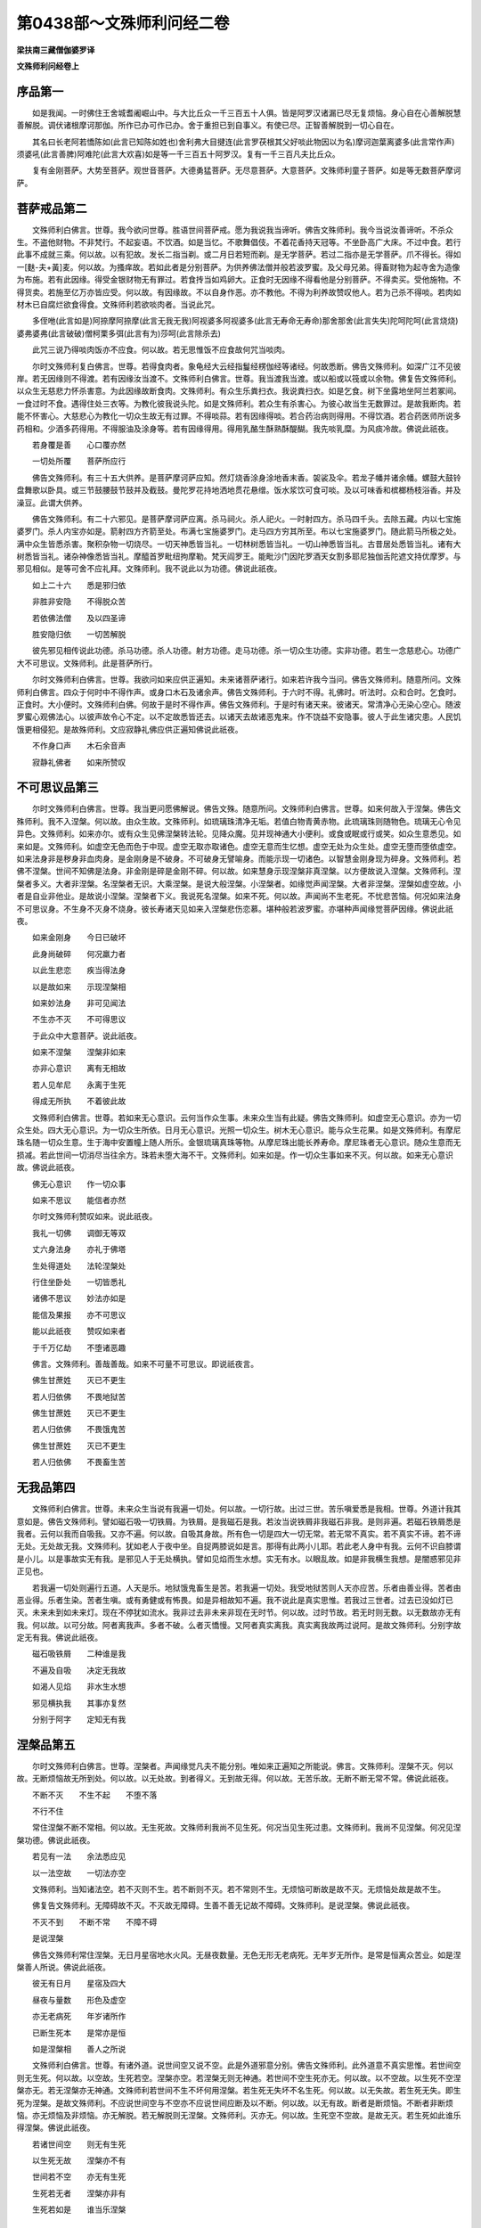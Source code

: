 第0438部～文殊师利问经二卷
==============================

**梁扶南三藏僧伽婆罗译**

**文殊师利问经卷上**

序品第一
--------

　　如是我闻。一时佛住王舍城耆阇崛山中。与大比丘众一千三百五十人俱。皆是阿罗汉诸漏已尽无复烦恼。身心自在心善解脱慧善解脱。调伏诸根摩诃那伽。所作已办可作已办。舍于重担已到自事义。有使已尽。正智善解脱到一切心自在。

　　其名曰长老阿若憍陈如(此言已知陈如姓也)舍利弗大目揵连(此言罗茯根其父好啖此物因以为名)摩诃迦葉离婆多(此言常作声)须婆吼(此言善脾)阿难陀(此言大欢喜)如是等一千三百五十阿罗汉。复有一千三百凡夫比丘众。

　　复有金刚菩萨。大势至菩萨。观世音菩萨。大德勇猛菩萨。无尽意菩萨。大意菩萨。文殊师利童子菩萨。如是等无数菩萨摩诃萨。

菩萨戒品第二
------------

　　文殊师利白佛言。世尊。我今欲问世尊。胜语世间菩萨戒。愿为我说我当谛听。佛告文殊师利。我今当说汝善谛听。不杀众生。不盗他财物。不非梵行。不起妄语。不饮酒。如是当忆。不歌舞倡伎。不着花香持天冠等。不坐卧高广大床。不过中食。若行此事不成就三乘。何以故。以有犯故。发长二指当剃。或二月日若短而剃。是无学菩萨。若过二指亦是无学菩萨。爪不得长。得如一[麩-夫+黃]麦。何以故。为搔痒故。若如此者是分别菩萨。为供养佛法僧并般若波罗蜜。及父母兄弟。得畜财物为起寺舍为造像为布施。若有此因缘。得受金银财物无有罪过。若食抟当如鸡卵大。正食时无因缘不得看他是分别菩萨。不得卖买。受他施物。不得货卖。若施至亿万亦皆应受。何以故。有因缘故。不以自身作恶。亦不教他。不得为利养故赞叹他人。若为己杀不得啖。若肉如材木已自腐烂欲食得食。文殊师利若欲啖肉者。当说此咒。

　　多侄咃(此言如是)阿捺摩阿捺摩(此言无我无我)阿视婆多阿视婆多(此言无寿命无寿命)那舍那舍(此言失失)陀呵陀呵(此言烧烧)婆弗婆弗(此言破破)僧柯栗多弭(此言有为)莎呵(此言除杀去)

　　此咒三说乃得啖肉饭亦不应食。何以故。若无思惟饭不应食故何咒当啖肉。

　　尔时文殊师利复白佛言。世尊。若得食肉者。象龟经大云经指鬘经楞伽经等诸经。何故悉断。佛告文殊师利。如深广江不见彼岸。若无因缘则不得渡。若有因缘汝当渡不。文殊师利白佛言。世尊。我当渡我当渡。或以船或以筏或以余物。佛复告文殊师利。以众生无慈悲力怀杀害意。为此因缘故断食肉。文殊师利。有众生乐粪扫衣。我说粪扫衣。如是乞食。树下坐露地坐阿兰若冢间。一食过时不食。遇得住处三衣等。为教化彼我说头陀。如是文殊师利。若众生有杀害心。为彼心故当生无数罪过。是故我断肉。若能不怀害心。大慈悲心为教化一切众生故无有过罪。不得啖蒜。若有因缘得啖。若合药治病则得用。不得饮酒。若合药医师所说多药相和。少酒多药得用。不得服油及涂身等。若有因缘得用。得用乳酪生酥熟酥醍醐。我先啖乳糜。为风痰冷故。佛说此祇夜。

　　若身覆是善　　心口覆亦然

　　一切处所覆　　菩萨所应行

　　佛告文殊师利。有三十五大供养。是菩萨摩诃萨应知。然灯烧香涂身涂地香末香。袈裟及伞。若龙子幡并诸余幡。螺鼓大鼓铃盘舞歌以卧具。或三节鼓腰鼓节鼓并及截鼓。曼陀罗花持地洒地贯花悬缯。饭水浆饮可食可啖。及以可味香和槟榔杨枝浴香。并及澡豆。此谓大供养。

　　佛告文殊师利。有二十六邪见。是菩萨摩诃萨应离。杀马祠火。杀人祀火。一时射四方。杀马四千头。去除五藏。内以七宝施婆罗门。杀人内宝亦如是。箭射四方齐箭至处。布满七宝施婆罗门。走马四方穷其所至。布以七宝施婆罗门。随此箭马所极之处。满中众生皆悉杀害。聚积杂物一切烧尽。一切天神悉皆当礼。一切林树悉皆当礼。一切山神悉皆当礼。古昔居处悉皆当礼。诸有大树悉皆当礼。诸杂神像悉皆当礼。摩醯首罗毗纽拘摩勒。梵天阎罗王。能毗沙门因陀罗酒天女割多耶尼独伽舌陀遮文持优摩罗。与邪见相似。是等可舍不应礼拜。文殊师利。我不说此以为功德。佛说此祇夜。

　　如上二十六　　悉是邪归依

　　非胜非安隐　　不得脱众苦

　　若依佛法僧　　及以四圣谛

　　胜安隐归依　　一切苦解脱

　　彼先邪见相传说此功德。杀马功德。杀人功德。射方功德。走马功德。杀一切众生功德。实非功德。若生一念慈悲心。功德广大不可思议。文殊师利。此是菩萨所行。

　　尔时文殊师利白佛言。世尊。我欲问如来应供正遍知。未来诸菩萨诸行。如来若许我今当问。佛告文殊师利。随意所问。文殊师利白佛言。四众于何时中不得作声。或身口木石及诸余声。佛告文殊师利。于六时不得。礼佛时。听法时。众和合时。乞食时。正食时。大小便时。文殊师利白佛。何故于是时不得作声。佛告文殊师利。于是时有诸天来。彼诸天。常清净心无染心空心。随波罗蜜心观佛法心。以彼声故令心不定。以不定故悉皆还去。以诸天去故诸恶鬼来。作不饶益不安隐事。彼人于此生诸灾患。人民饥饿更相侵犯。是故殊师利。文应寂静礼佛应供正遍知佛说此祇夜。

　　不作身口声　　木石余音声

　　寂静礼佛者　　如来所赞叹

不可思议品第三
--------------

　　尔时文殊师利白佛言。世尊。我当更问愿佛解说。佛告文殊。随意所问。文殊师利白佛言。世尊。如来何故入于涅槃。佛告文殊师利。我不入涅槃。何以故。由众生故。文殊师利。如琉璃珠清净无垢。若值白物青黄赤物。此琉璃珠则随物色。琉璃无心令见异色。文殊师利。如来亦尔。或有众生见佛涅槃转法轮。见降众魔。见并现神通大小便利。或食或眠或行或笑。如众生意悉见。如来如是。文殊师利。如虚空无色而色于中现。虚空无取亦取诸色。虚空无意而生忆想。虚空无处为众生处。虚空无堕而堕依虚空。如来法身非是秽身非血肉身。是金刚身是不破身。不可破身无譬喻身。而能示现一切诸色。以智慧金刚身现为碎身。文殊师利。若佛不涅槃。世间不知佛是法身。非金刚是碎是金刚不碎。何以故。如来慧身示现涅槃非真涅槃。以方便故说入涅槃。文殊师利。涅槃者多义。大者非涅槃。名涅槃者无识。大乘涅槃。是说大般涅槃。小涅槃者。如缘觉声闻涅槃。大者非涅槃。涅槃如虚空故。小者是自业非他业。是故说小涅槃。涅槃者下义。我说死名涅槃。如来不死。何以故。声闻尚不生老死。不忧悲苦恼。何况如来法身不可思议身。不生身不灭身不烧身。彼长寿诸天见如来入涅槃悲伤恋慕。堪种般若波罗蜜。亦堪种声闻缘觉菩萨因缘。佛说此祇夜。

　　如来金刚身　　今日已破坏

　　此身尚破碎　　何况羸力者

　　以此生悲恋　　疾当得法身

　　以是故如来　　示现涅槃相

　　如来妙法身　　非可见闻法

　　不生亦不灭　　不可得思议

　　于此众中大意菩萨。说此祇夜。

　　如来不涅槃　　涅槃非如来

　　亦非心意识　　离有无相故

　　若人见牟尼　　永离于生死

　　得成无所执　　不着彼此故

　　文殊师利白佛言。世尊。若如来无心意识。云何当作众生事。未来众生当有此疑。佛告文殊师利。如虚空无心意识。亦为一切众生处。四大无心意识。为一切众生所依。日月无心意识。光照一切众生。树木无心意识。能与众生花果。如是文殊师利。有摩尼珠名随一切众生意。生于海中安置幢上随人所乐。金银琉璃真珠等物。从摩尼珠出能长养寿命。摩尼珠者无心意识。随众生意而无损减。若此世间一切消尽当往余方。珠若未堕大海不干。文殊师利。如来如是。作一切众生事如来不灭。何以故。如来无心意识故。佛说此祇夜。

　　佛无心意识　　作一切众事

　　如来不思议　　能信者亦然

　　尔时文殊师利赞叹如来。说此祇夜。

　　我礼一切佛　　调御无等双

　　丈六身法身　　亦礼于佛塔

　　生处得道处　　法轮涅槃处

　　行住坐卧处　　一切皆悉礼

　　诸佛不思议　　妙法亦如是

　　能信及果报　　亦不可思议

　　能以此祇夜　　赞叹如来者

　　于千万亿劫　　不堕诸恶趣

　　佛言。文殊师利。善哉善哉。如来不可量不可思议。即说祇夜言。

　　佛生甘蔗姓　　灭已不更生

　　若人归依佛　　不畏地狱苦

　　佛生甘蔗姓　　灭已不更生

　　若人归依佛　　不畏饿鬼苦

　　佛生甘蔗姓　　灭已不更生

　　若人归依佛　　不畏畜生苦

无我品第四
----------

　　文殊师利白佛言。世尊。未来众生当说有我遍一切处。何以故。一切行故。出过三世。苦乐嗔爱悉是我相。世尊。外道计我其意如是。佛告文殊师利。譬如磁石吸一切铁屑。为铁屑。是我磁石是我。若汝当说铁屑非我磁石非我。是则非遍。若磁石铁屑悉是我者。云何以我而自吸我。又亦不遍。何以故。自吸其身故。所有色一切是四大一切无常。若无常不真实。若不真实不谛。若不谛无处。无处故无我。文殊师利。犹如老人于夜中坐。自捉两膝说如是言。那得有此两小儿耶。若此老人身中有我。云何不识自膝谓是小儿。以是事故实无有我。是邪见人于无处横执。譬如见焰而生水想。实无有水。以眼乱故。如是非我横生我想。是闇惑邪见非正见也。

　　若我遍一切处则遍行五道。人天是乐。地狱饿鬼畜生是苦。若我遍一切处。我受地狱苦则人天亦应苦。乐者由善业得。苦者由恶业得。乐者生染。苦者生嗔。或有勇健或有怖畏。如是异相故知不遍。我不说此是真实思惟。若我过三世者。过去已没如灯已灭。未来未到如未来灯。现在不停犹如流水。我非过去非未来非现在无时节。何以故。过时节故。若无时则无数。以无数故亦无有我。何以故。以可分故。阿者离我声。多者不破。么者灭憍慢。又阿者真实离我。真实离我故两过说阿。是故文殊师利。分别字故定无有我。佛说此祇夜。

　　磁石吸铁屑　　二种谁是我

　　不遍及自吸　　决定无我故

　　如渴人见焰　　非水生水想

　　邪见横执我　　其事亦复然

　　分别于阿字　　定知无有我

涅槃品第五
----------

　　尔时文殊师利白佛言。世尊。涅槃者。声闻缘觉凡夫不能分别。唯如来正遍知之所能说。佛言。文殊师利。涅槃不灭。何以故。无断烦恼故无所到处。何以故。以无处故。到者得义。无到故无得。何以故。无苦乐故。无断不断无常不常。佛说此祇夜。

　　不断不灭　　不生不起　　不堕不落

　　不行不住

　　常住涅槃不断不常相。何以故。无生死故。文殊师利我尚不见生死。何况当见生死过患。文殊师利。我尚不见涅槃。何况见涅槃功德。佛说此祇夜。

　　若见有一法　　余法悉应见

　　以一法空故　　一切法亦空

　　文殊师利。当知诸法空。若不灭则不生。若不断则不灭。若不常则不生。无烦恼可断故是故不灭。无烦恼处故是故不生。

　　佛复告文殊师利。无障碍故不灭。不灭故无障碍。生善不善无记故不障碍。文殊师利。是说涅槃。佛说此祇夜。

　　不灭不到　　不断不常　　不障不碍

　　是说涅槃

　　佛告文殊师利常住涅槃。无日月星宿地水火风。无昼夜数量。无色无形无老病死。无年岁无所作。是常是恒离众苦业。如是涅槃善人所说。佛说此祇夜。

　　彼无有日月　　星宿及四大

　　昼夜与量数　　形色及虚空

　　亦无老病死　　年岁诸所作

　　已断生死本　　是常亦是恒

　　如是涅槃相　　善人之所说

　　文殊师利白佛言。世尊。有诸外道。说世间空又说不空。此是外道邪意分别。佛告文殊师利。此外道意不真实思惟。若世间空则无生死。何以故。以空故。生死若空。涅槃亦空。若涅槃无则无神通。若世间不空生死亦无。何以故。以不空故。以生死不空涅槃亦无。若无涅槃亦无神通。文殊师利若世间不生不坏何用涅槃。若生死无失坏不名生死。何以故。以无失故。若生死无失。即生死为涅槃。是故文殊师利。不应说世间空与不空亦不应说世间应断及以不断。何以故。以无有故。断者是断烦恼。不断者非断烦恼。亦无烦恼及非烦恼。亦无解脱。若无解脱则无涅槃。文殊师利。灭亦无。何以故。生死空不空故。是故无灭。若生死如此谁乐得涅槃。佛说此祇夜。

　　若诸世间空　　则无有生死

　　以生死无故　　涅槃亦不有

　　世间若不空　　亦无有生死

　　生死若无者　　涅槃亦非有

　　生死若如是　　谁当乐涅槃

般若波罗蜜品第六
----------------

　　尔时文殊师利白佛言。世尊般若波罗蜜。一切声闻缘觉。从般若波罗蜜出不。一切佛一切法。从般若波罗蜜出不。佛告文殊师利如是如是。一切声闻缘觉一切佛一切法。从般若波罗蜜出。菩萨于色行行于相。于色坏行行于相。若于色灭行行于相若行色空行于相如是菩萨无方便修行般若波罗蜜。文殊师利。般若波罗蜜。不以心意识修行。世尊。若般若波罗蜜不可取。云何修行般若波罗蜜。佛告文殊师利。是修行非修行。不以心意识故。文殊师利。心者聚义。意者忆义。识者现知义不以此心意识修行般若波罗蜜。不以此修行是修行。以无处是修行。修行者。不依欲界色界无色界。非过去非未来非现在。非内外非中间如此修行是修行般若波罗蜜。不修形色是修行般若。非地水火风是修行般若。非有非无非声闻缘觉。非善不善无记。非十二因缘非男非女。非非男非非女非常非智非灭非生。非可数不可思议。不可言说。无可依无名字无相无异相。无增无减自性清净真实不可觉普遍等虚空。无色无作出过三世。不苦不乐无日月星宿。如此修行是修行般若波罗蜜。真实非般若波罗蜜。般若波罗蜜非真实文殊师利。如此修行名修行般若波罗蜜。佛说此祇夜。

　　此法不思议　　离于心意识

　　一切言语断　　是修行般若

有余气品第七
------------

　　尔时文殊师利白佛言。世尊。一切声闻缘觉有起烦恼不。起几种烦恼。佛告文殊师利。有余故名起者。譬如香气。所言气者。有二十四种业气。见处气、染气、色染气、有染气、无明染气、行气、识处气、名色气、六入气、触气、受气、爱气、取气、有气、生气、老气、病气、死气、忧气、悲气、苦气、恼气、疲极气、依气。此谓二十四气。身口意余此谓业气。断见常见此谓见处气。着衣钵等此谓染气。十种色意。此谓色染气。无色界此谓有染气。不清净智有障碍智不遍知智。此谓无明气。若身口意种种觉。此谓行气。忆一切色有苦乐不苦不乐想如是分别。此谓识处气。坚湿热轻动一切悉有。此谓名色气眼色耳声鼻香舌味身触意法。此谓六入气。冷热坚湿饥渴暖滑。此谓触气。苦乐不苦不乐受。此谓受气。姓名国土欲界色界无色界。苦恼饥渴等于彼不知足此谓爱气。欲取见取戒取。此谓取气。欲有色有无色有。此谓有气。于后苦地必当生。此谓生气。诸根衰坏。此谓老气。种种疾患此谓病气涅槃想死想。此谓死气。身体枯燥。此谓忧气。号叫啼泣。此谓悲气。体烦热故。此谓苦气。过苦故此谓恼气。身心困弊。此谓疲极气。有怖畏无所归。此谓依气。文殊师利。此谓二十四气。文殊师利。诸佛世尊无归依气是归依处。何以故。唯有如来为众生所依。一切众生非归依处。世尊非有相。无思量无积因声闻闻法佛不闻法。何以故。无所不知故。佛说此祇夜。

　　阿罗汉有气　　以有过患故

　　唯佛独能度　　为众生归依

来去品第八
----------

　　尔时文殊师利白佛言。世尊。来者何义。去者何义。佛告文殊师利。来者向义。去者背义。若无向背不来不去。是圣行处。来者痴义。去者不痴义。非痴非不痴。是圣行处。来者有为。去者无为。无有为无无为。是圣行处。来者识义。去者非识义。非识非非识。是圣行处。来者名色义。去者非名色义。非名色非不名色。是圣行处。来者六入义。去者非六入义。非入非非入。是圣行处。乃至忧悲疲极亦如是。

　　文殊师利。来者我义。去者无我义。非我非无我。无来无去。是圣行处。来者常义。去者非常义。非常非不常。是圣行处。来者断义。去者非断义。非断非不断。是圣行处。来者有义。去者无义。非有非无。是圣行处。文殊师利。来去义如是。佛说此祇夜。

　　来去义无相　　诸法亦如是

　　非知非可说　　是名来去义

中道品第九
----------

　　尔时文殊师利白佛言。世尊。佛说无二法故。一切声闻缘觉菩萨。并无疑惑悉知中道。乃至凡夫亦能生信。佛告文殊师利。明无明无二。以无二故成无三智。文殊师利。此谓中道具足。真实观诸法。行无行无二。以无二故成无三智。文殊师利。此谓中道具足。真实观诸法。识非识乃至老死非老死无二亦如是。文殊师利。若无明有者是一边。若无明无者是一边。此二边中间无有色不可见。无有处无相无相待无标相。文殊师利。此谓中道行识。乃至老死亦如是。文殊师利。此中道具足。真实观诸法。诸法无二。无二有何义。谓末陀摩(末者莫义陀摩者中义莫着中此谓末陀摩)。何以故。不取常见有见故。是故名末陀摩。佛说此祇夜。

　　诸法无有二　　亦复无有三

　　此中道具足　　名为真实道

世间戒品第十
------------

　　尔时文殊师利白佛言。世尊。菩萨有几种色衣。云何归依。愿为广说。为饶益诸菩萨故。佛告文殊师利。不大赤色。不大黄。不大黑。不大白。清净如法色。三法服及以余衣。皆如是色。若自染若令他染。如法捣成。随时浣濯常使净洁。如是卧具。得用青黄杂色。文殊师利菩萨衣色如是。菩萨内心寂静如法被着。与大乘相应。着涅槃僧离踝二指。若诸菩萨欲与国王大臣共语。随彼一问此亦一答。勿令差异。当如实说。若彼多问此亦多答。如是余婆罗门刹利毗舍首陀。沙门阇梨和上。及父母妻子仆使。及余卑族贫穷乞人。随其尊卑各随问答。或余天、龙、夜叉．罗刹．毗舍阇．阿修罗．迦楼罗．紧那罗．摩睺罗伽．若人若鬼。佛及缘觉声闻菩萨凡夫。随有所问当如法答。不为利养不为自身。不邪命不戏笑。如是应念。尔时文殊师利白佛言。世尊。云何归依。佛告文殊师利。归依者应如是言。大德。我某甲。乃至菩提归依佛。乃至菩提归依法。乃至菩提归依僧。第二第三亦如是说。复言我某甲。已归依佛已归依法已归依僧竟。如是三说。次言大德。我持菩萨戒。我某甲乃至菩提。不杀众生离杀生想。乃至菩提。不盗亦离盗想。乃至菩提。不非梵行离非梵行想。乃至菩提。不妄语离妄语想。乃至菩提。不饮诸酒离饮酒想。乃至菩提。不着香花亦不生想。乃至菩提。不歌舞作乐离歌舞想。乃至菩提。不坐卧高广大床离大床想。乃至菩提。不过中食离过中食想。乃至菩提。不捉金银生像离捉金银想。乃至当具六波罗蜜大慈大悲。佛说此祇夜。

　　发誓至菩提　　归依于三宝

　　受持十种戒　　亦誓至菩提

　　六度及四等　　皆当令具足

　　如是修行者　　与大乘相应

出世间戒品第十一
----------------

　　尔时文殊师利白佛言。世尊。菩萨出世间戒有几种。佛告文殊师利。若以心分别男女非男非女等。是菩萨犯波罗夷。若以心分别畜生饿鬼男女非男非女。诸天神男女非男非女。是菩萨犯波罗夷。若以身口行不堪得三乘。若受出世间菩萨戒。而不起慈悲心。是菩萨犯波罗夷。若以身口行不堪得三乘。若他物若小若大。若长若短。若有色若有形。若住若动若覆藏若移处。若有封印若盛贮。若以心起盗想。犯波罗夷。若以身口行不堪得三乘。若起妄语心犯波罗夷。若以身口行不堪得三乘。若树叶若皮若汁。若以心欲取。犯菩萨僧伽婆尸沙。若以身口取不堪得三乘。若起歌舞作乐华香璎珞想。是犯菩萨僧伽婆尸沙。若以身口行不堪得三乘。若起广大床想。是犯菩萨僧伽婆尸沙。若以身口行不堪得三乘。若起过中食想。是犯菩萨僧伽婆尸沙。若以身口行不堪得三乘。若起捉金银珍宝想。是菩萨僧伽婆尸沙。若以身口行不堪得三乘。若剃身毛若剪爪。如初月形若起此想。是菩萨偷兰遮。若以身口行不堪得三乘。若起斩斫草木想犯偷兰遮。若以身口行不堪得三乘。若起毁他名誉若色若姓若财物若技术。若车乘若身力等想。是犯偷兰遮。若以身口行不堪得三乘。

　　佛法僧物若花香涂香。若衣服若珍宝。若菩萨以脚践蹋。犯波夜提。若佛塔若佛所行处。及菩提树转法轮处。若以脚践蹋。犯波夜提。若不信者不堪得三乘。

　　若吐舌动眼毁诸威仪。起此想者犯突吉罗。若以身口行不堪得三乘。

　　若见他物他乐种种服玩。诈现求利及说人罪过。若起此想犯波罗提舍。若以身口行不堪得三乘。

　　若未犯前罪逆守护令不生。是菩萨僧炎伽陀尼(僧炎是逆守义加陀尼是令不生义)。眼耳鼻舌身意令无异。是菩萨应当学。此谓具出世间菩萨戒。

上出世间戒品第十二
------------------

　　尔时文殊师利白佛言。世尊。云何上出世间戒。无漏不可思议。无处无所著。文殊师利。戒者于彼众生。无我非无我无事无因无教化人。无行无不行无行处。无名无色。无色相无无色相。无寂无不寂。无可取无不可取。无真实无不真实。无身无言无说。无心无世间无非世间。非世法非不世法。不自叹戒不毁他戒。不求他过。不以持戒轻慢他人。不觉戒不思惟戒。无所思惟无所觉故。文殊师利。此谓上出世间圣戒。无漏无生无所著。出三界离一切依。佛说此祇夜。

　　有出世戒人　　无垢无所有

　　憍慢及所依　　无明与系缚

　　如是诸过患　　一切皆无有

　　无内寂外寂　　亦无内外寂

　　内外觉亦无　　知者得解脱

　　文殊师利。是有戒人于佛法。不自观身不着寿命。不着一切生得正行是正住。文殊师利。是谓有戒于佛法。不着世间不依世间。得光明无明闇无所有。无自想无他想不着想。清净戒不此岸不彼岸不中流。无所著无所缚。无罪过无漏。文殊师利。此有戒人于佛法及名色心不执着。常平等饶益。常寂静心无我无我所。是人如所说戒。住无所学无解脱无所作。是得上道是清净戒相。无胜戒无定戒无智慧戒。是圣人性不可得。是佛所叹戒。是空无与我等戒能安圣定。若清净定成修行慧。以慧得智以智得解脱。

菩萨受戒品第十三
----------------

　　尔时文殊师利白佛言。世尊。若善男子善女人受菩萨所受戒法。当云何。佛告文殊师利。应于佛前至诚礼拜。作如是言。我某甲。愿诸佛忆念我。如诸佛世尊。正知以佛智慧无所著。我当发菩萨心。为利益一切众生令得安乐。发无上道心。如过去未来现在诸菩萨。发无上菩提心。于一切众生如父母兄弟姊妹男女亲友等。为彼解脱得出生死。乃至令发三菩提心。勤起精进。随诸众生所须财法一切施与。以此财法摄受一切众生。渐渐随宜为解脱众生出生死故。乃至令安住无上菩提。我当起精进。我当不放逸如是再三。是名菩萨摩诃萨初发菩提心。文殊师利。此诸菩萨所受所行为化菩萨。不为声闻缘觉。不为凡夫诸不善者。

字母品第十四
------------

　　尔时文殊师利白佛言。世尊。一切诸字母云何说。一切诸法入于此及陀罗尼字。佛告文殊师利。一切诸法入于字母及陀罗尼字。文殊师利。如说阿字是出无常声。说长阿字是出离我声。说伊字出诸根声。说长伊字出疾疫声。说忧字出荒乱声。说长忧字出下众生声。说厘字出直软相续声。说长厘字出断染游戏声。说梨字出相生法声。说长梨字出三有染相声。说[醫-酉+土]字出所起过患声。说翳字出圣道胜声。说乌字出取声。说燠字出化生等声说庵字出无我所声。说阿字出没灭尽声。说迦字出度业果报声。说佉字出虚空等一切诸法声。说伽字出深法声。说恒字出除坚重无明痴闇冥声。说誐字出预知行声。说遮字出四圣谛声。说车字出断欲染声。说阇字出度老死声。说禅字出摄伏恶语言声。说若字出说安住声。说多字出断结声。说他字出置答声。说陀字出摄伏魔贼声。说檀字出灭诸境界声。说那字出除诸烦恼声。说轻多字出如是无异不破声。说轻他字出勇猛力速无畏声。说轻陀字出施寂静守护安隐声。说轻檀字出圣七财声。说轻那字出分别名色声。说波字出第一义声。说颇字出作证得果声。说婆字出解脱缚声。说梵字出生三有声。说磨字出断憍慢声。说耶字出如法分别声。说啰字出乐不乐第一义声。说逻字出断爱声。说婆字出胜乘声。说舍字出信精进念定意慧声。说屣字出摄伏六入不得不知六通声。说娑字出觉一切智声。说诃字出正杀烦恼声。说攞字出最后字过此诸法不可说声。文殊师利。此谓字母义。一切诸字入于此中。

　　佛告文殊师利。我当说八字。云何八字。跛字第一义。一切诸法无我悉入此中。罗字以此相好无相好入如来法身义。婆字愚人法慧人法如法度。无愚无慧义。阇字度生老病死。令入不生不老不病不死义。伽字度业果报。令人无业果报义。他字总持诸法众语言空无相无作。令入法界义。舍字奢摩他毗婆舍那。令如实观诸法义。沙字一切诸法念念生灭。亦无灭不灭本来寂静。一切诸法悉入涅槃。文殊师利。此谓八字。是可受。持入一切诸法。

　　尔时文殊师利白佛言世尊。云何说无常声。佛告文殊师利。无常声者。一切有为法无常。如眼入无常。耳鼻舌身意入亦无常色入无常。声香味触法入亦无常。如眼界色界眼识界。乃至意界法界意识界亦无常。色阴无常。乃至识阴亦如是。此谓无常声。

　　无我声者。一切诸法无我。有说我人作者使作者等或断或常。此谓我想。我觉是外道语言。若过去已灭。若未来未至若现在不停。十二入十八界五阴。悉无有我。是长阿义。

　　诸根声者。谓大声。如眼根名大声。耳根乃至意根名大声。此谓伊字。是名大声。

　　多疾疫声者。眼多疾疫。乃至意亦如是。众生身心种种病苦。此谓多疾疫声。

　　荒乱声者。国土不安人民相逼。贼抄竞起米谷不登。此谓荒乱声。

　　下众生声者。下劣众生贫穷困苦无善根。诸禽兽虫蚋等。此谓下众生声。

　　直软相续声者。直者不谄。不谄者不曲。不曲者真实。真实者如说行。如说行者如佛语行。此谓为直。软者有六种。眼软乃至意软。此谓为软。相续者不离一切诸善法。是谓直软相续声。断染游戏声者。断欲界染三十六使。思惟所断四使。断者除灭义。游戏者五欲众具。众生于此游戏如是应断。此谓断染游戏声。

　　出相生法声者。一切诸法无我为相。念念生灭寂静相。无我为相者。色阴无常乃至识亦如是。此谓无我为相。念念生灭者。一切诸行念念生。生者必灭。此谓一切诸法念念生灭。寂静者。空无处所无色无体与虚空等。此谓寂静相者。过去未来现在无常。此谓相生法声。

　　出三有染相声者。相者五欲众具欲界相。色染色界相。无色染无色界相。此谓相。三有者。欲有色有无色有。云何欲有。地狱乃至他化自在天。云何色有。梵身乃至色究竟。云何无色有。空处乃至非想非非想处。染着。三界九十八使。此谓出三有染相声。

　　所起过患声者。三求。欲求有求梵行求。欲求者。求色声香味触。云何色求。色有二种。一谓色。二谓形色。色有十二种。谓青黄赤白烟云尘雾光影明闇。形色有八种。谓长短方圆高下平不平。此谓欲色。云何欲声。声有七种。谓螺声鼓声小鼓声大鼓声歌声男声女声。此谓欲声。云何欲香。香有七种。根香心香皮香糖香叶香花香果香。或男香女香。此谓欲香。云何欲味。味有七种。甜味酢味碱味苦味涩味淡味辛味。或男味或女味。此谓欲味。云何欲触。触有八种。冷热轻重涩滑饥渴。或男触或女触。此谓欲触。此谓欲求。云何有求。欲有色有无色有。此谓有求。云何梵行求出家苦行欲求天堂欲求涅槃。此谓梵行求。求者何义。谓乐着义。

　　云何所起过患声。众生诸有悉名过患。除天堂及涅槃。余处求一切有过患。此谓所起过患声。

　　圣道胜声者。谓八正道。正见乃至正定。无过患无所著故谓圣道。此谓圣道胜声。

　　取声者。执捉诸法。此谓取声。

　　化生声者。四阴受想行识。此谓化生。复说胎生卵生湿生化生。胎生四种。东弗于逮。南阎浮提西拘耶尼。北郁单越。卵生一切众鸟。湿生蚊虻虱等。化生诸天也。此谓化生声。

　　无我所声者。一切诸法非是我所。无我起故。无我所者。无我所慢。此谓无我所声。

　　没灭尽声者。无明灭故行灭。乃至生灭故忧悲苦恼灭。没尽者。泥洹寂静不复更生。此谓没灭尽声。

　　度业果报声者。业者三业。谓身三口四及意三业果报者三业清净。此谓度业果报声。虚空等诸法声者。诸法与虚空等。云何与虚空等。一切法唯有名唯有想。无有相无分别。无体不动不摇。不可思议不起不灭。无所作随无相。无所造无相貌。无形色无行处。等虚空住平等。不老不死无忧悲苦恼。色者虚空等。受想行识亦如是。过去已没未来未至现在不停。此谓虚空等诸法声。

　　深法声者。无明缘行乃至生缘老死忧悲苦恼。无明灭则行灭。乃至生灭忧悲苦恼灭。彼理真实是名为深。深者。是十二因缘一切语言。道断。无边无处无时节。断丈夫断世性。入平等破自他执。此谓深法声。

　　除坚重无明痴闇冥声者。坚者。身见等五见。重者五阴。无明者。不知前后际及有罪无罪。不识佛法僧。不知施戒天。不知阴界入。此谓无明。痴者。忘失觉念。此谓痴。闇者入胎苦恼一切不净。而生乐受迷惑去来。此谓闇。冥者。于三世无知。无方便不明了。此谓冥。除者。真实谛开示光明。除自果除烦恼。除非烦恼除余习。入平等不可思议为主。此谓除义。此谓除坚重无明痴闇冥声。

　　豫知行声者。八种豫知行。谓正见乃至正定。此谓菩萨豫知行。除断五见谓正见。不思惟贪嗔痴谓正思惟。身意业清净此谓正业。口业清净此谓正语。欺诳谄谀诈现少欲以利求利。五种贩卖。酤酒卖肉卖毒药卖刀剑卖女色。除此恶业此谓正命。善身行善意行谓正精进。念四念处此谓正念。以定心无染着。寂静相灭相空相。此谓正定。此谓预知行声。四圣谛声者。谓苦集灭道谛。云何苦谛。能断十使。云何集谛。能断七使。云何灭谛。能断七使。云何道谛。能断八使四思惟断。乃至断色无色结。此谓四圣谛声。

　　断欲染声者。欲者。染乐不厌欲庄严着姿态。思惟欲思惟触待习近。染者系缚。乐者乐彼六尘。不厌者专心着缘无有异想。欲者欢喜。庄严者为染意。著者游戏。姿态者作种种容仪。思惟欲者着五欲思惟触者欲相习近。待者以香花相引。习近者欲染心遂。断者悉除前不善法。此谓断欲染声。

　　度老死声者。老者。身体消减柱杖羸步诸根衰耗。此谓老。死者。诸根败坏何故名死更觅受生处彼行业熟。此谓为死。云何老死差别。诸根熟名老。诸根坏名死。先老后死此谓老死。度此老死此谓为度。度有何义。过度义。到彼岸自在不更生义。此谓度老死声。摄伏恶语言声者。摄伏者。摄伏语言摄伏身体。云何摄伏语言。以同类语破异类语。以异类语。破同类语。以真实语伏不真实语。以不真实语伏真实语。以非语言伏语言。以语言伏非语言。以第一义伏非第一义。以非第一义伏第一义。以决定语伏不决定语。以不决定语伏决定语。以一伏多以多伏一。以无犯伏有犯。以有犯伏无犯。以现证伏不现证。以不现证伏现证。以失伏不失。以不失伏失。以种类不得伏种类。以非种类不得伏非种类。恶者。说不实不谛不分别。伏者。断义遮义阴义。此谓摄伏恶语言声。

　　说安住声者。说令分明开示分别说。不覆障道随法说。此谓说。安住者。置在一处。说泥洹说出世间。述成所说无相语言。无貌语言。无异语言。无作语言。觉语言空语言。寂静语言。此谓说安住声。

　　说断结声者。无明灭乃至老死灭。灭一切阴。灭者失没断无有生。此谓灭。断者断一切诸使。断烦恼根无有遗余。此谓断结声。

　　置答声者。随问答分别答反问答置答。云何随问答。如问即答。云何分别答。随彼所问广为分别。云何反问答。若人有问反问令答。云何置答。如问我断我常。置而不答。以分别问问随问答。以反质问问分别答。以置答问问反质答。以随问答问问置答。此谓置答声。摄伏魔贼声者。魔者四魔。色受想行识。此谓阴魔贼。从此有度彼有息一切事。此谓死魔贼。无明爱取。此谓烦恼魔贼。五欲众具为天魔体。此谓天魔贼。此谓摄伏魔贼声。灭诸境界声者。灭色乃至灭触。境界者色声香味触。此谓灭诸境界声。

　　除诸烦恼声者。断灭烦恼。除烦恼者。染欲大毒不净观为药。嗔恚大毒慈悲为药。无明大毒十二因缘观为其药。此谓除诸烦恼声。无异不破声者。无异者。无破无异。第一义实谛。空无相无形平等。不动不可思议。此谓无异。不破者。无异形平等无相。不动不破不断。纯一无过患。无心无前后。此谓无异不破声。勇猛力速无畏声者。勇猛者精进。力者十力。速者駃也。无畏者一切处不怖畏。此谓勇猛力速无畏声。

　　施寂静守护安隐声者。施者二种。内施外施。云何内施。说真四谛。云何外施。施肌肉皮血国城妻子男女财物谷米等。寂静三种。谓身口意。云何身寂静。不作三过。口寂静者。无口四过。意寂静者。不贪不嗔不痴。守护者。守护六根。安隐者。同止和合不觅彼过。知足少欲。不求长短不觅他过者。不相觅过。不以此语彼。此谓施寂静守护安隐声。

　　七圣财声者。一信二惭三愧四施五戒六闻七慧。此谓七圣财声。

　　分别名色声者。名者四阴。色者四大。分别者分别名色。此谓分别名色声。

　　第一义声者。分别五阴。此谓第一义声。

　　作证得果声者。果者四果。须陀洹乃至罗汉及缘觉果。得者入义也。证者现证也。作者造作也。此谓作证得果声。

　　解脱缚声者。缚者三缚。贪嗔痴缚。解脱者离此三缚。此谓解脱缚声。

　　生三有声者。所谓生有现有后有。此谓出生三有声。

　　断憍慢声者。憍者。色憍盛壮憍富憍自在憍姓憍行善憍寿命憍聪明憍。此谓八憍。慢者。慢慢大慢增上慢我慢不如慢胜慢邪慢。此谓七慢。断者。断憍慢。此谓断憍慢声。

　　通达诸法声者。通达者如境而知。诸法者善不善法。五欲众具谓不善法。除断五欲此谓善法。此谓通达诸法声。

　　如法分别声者。如者等义。法者善法不善法。不善法者。不断五欲众具。善法者。断五欲众具。断者破灭义。此谓如法分别声。

　　乐不乐第一义声者。乐者五欲境界。不乐者不着五欲。第一义者空无相。此谓乐不乐第一义声。

　　断爱声者。爱者色爱。乃至触爱。断者灭除。此谓断爱声。

　　胜乘声者。所谓三乘。佛乘缘觉乘声闻乘。般若波罗蜜十地。此谓佛乘。调伏自身寂静自身。令自身入涅槃。此谓缘觉乘。软根众生怖畏众生欲出生死。此谓声闻乘。此谓胜乘声。信精进念定意慧声者。随逐不异思惟观。此谓信。勇猛勤策行事持事。此谓精进。专摄一心此谓念。诸事不动此谓定意。般若纯一平等此谓慧。此谓信精进念定意慧声。摄伏六入不得不知六通声者。六入者。眼入乃至意入。摄伏者。摄伏色乃至摄伏法。六通者。天眼天耳他心智宿命智身通漏尽通。不知者无明。不得不知者除彼无明。此谓摄伏六入不得不知六通声。

　　觉一切智声者。一切智者。一切世法皆悉知。世者念念生灭。复次世者。诸阴界入。复次世者二种。一众生世。二者行世。众生世者。一切诸众生。行世者。众生住处一切世界可知悉知。智者二种。声闻智一切智。此谓智觉者。觉自身觉他身。此谓觉一切智声。

　　正杀烦恼声者。杀者除断义。烦恼者九十八使。欲界苦所断十使。习灭七使。道谛八使。思惟四使。色界苦所断九使。习灭六使。道七使。思惟三使。无色亦如是。正者分明除断无余垢。此谓正杀烦恼声。

　　是最后字过此法不可说声者。若无有字此谓涅槃。若有字者则是生死。最后者。更无有字唯除罗字。不可说者。不可得不可分别。无色故不可说。诸法者。谓阴界入三十七品。此谓最后字过此不可说声。

**文殊师利问经卷下**

分部品第十五
------------

　　尔时文殊师利白佛言。世尊。佛入涅槃后。未来弟子。云何诸部分别。云何根本部。佛告文殊师利。未来我弟子。有二十部能令诸法住。二十部者并得四果。三藏平等无下中上。譬如海水味无有异。如人有二十子。真实如来所说。文殊师利。根本二部从大乘出。从般若波罗蜜出。声闻缘觉诸佛悉从般若波罗蜜出。文殊师利。如地水火风虚空。是一切众生所住处。如是般若波罗蜜。及大乘是一切声闻缘觉诸佛出处。文殊师利白佛言。世尊。云何名部。佛告文殊师利。初二部者。一摩诃僧祇(此言大众老少同会共集律部也)。二体毗履(此言老宿淳老宿人同会共出律部也)。我入涅槃后一百岁。此二部当起。从摩诃僧祇出七部。于此百岁内出一部。名执一语言(所执与僧祇同故云一也)。于百岁内从执一语言部。复出一部。名出世间语言(称赞辞也)。于百岁内从出世间语言出一部。名高拘梨柯(是出律主姓也)。于百岁内从高拘梨柯出一部。名多闻(出律主有多闻智也)。于百岁内从多闻出一部。名只底舸(此山名出律主居之也)。于百岁内从只底舸出一部。名东山(亦律主居也)。于百岁内从东山出一部。名北山(亦律主居也)。此谓从摩诃僧祇部出于七部。及本僧祇是为八部。于百岁内从体毗履部出十一部。于百岁内出一部。名一切语言(律主执三世有故一切可厝语言也)。于百岁内从一切语言出一部。名雪山(亦律主居也)。于百岁内从雪山出一部。名犊子(律主姓也)于百岁内从犊子出一部。名法胜(律主名也)。于百岁内从法胜出一部。名贤(律主名也)于百岁内从贤部出一部。名一切所贵(律主为通人所重也)。于百岁内从一切所贵出一部。名芿山(律主居也)。于百岁内从芿山出一部。名大不可弃(律主初生母弃之于井父追寻之虽坠不死故云不可弃也又名能射)。于百岁内从大不可弃出一部。名法护(律主名也)。于百岁内从法护出一部。名迦葉比(律主姓也)。于百岁内从迦葉比出一部。名修妒路句(律主执修妒路义也)此谓体毗履部出十一部及体毗履成二十部。佛说此祇夜。

　　摩诃僧祇部　　分别出有七

　　体毗履十一　　是谓二十部

　　十八及本二　　悉从大乘出

　　无是亦无非　　我说未来起

杂问品第十六
------------

　　尔时文殊师利白佛言。世尊。未来外道说如是语。世尊往昔说火聚经。六十比丘死。六十比丘休道。六十比丘解脱。外道当如是说。世尊非一切智。何以故。不见此事故。当云何答。佛告文殊师利。如人然灯不为杀虫。文殊师利。如来如是。随众生所堪则为彼说。如来说法无非因缘。若有众生有杀生业必受果报。彼众生不堪受法。是故休道。彼众生堪受法。则得解脱。皆随其因缘。非如来所作。何以故。佛从世间生。佛不说佛造世间。若人杀生自得短命。若人不杀自得长寿及解脱果。此诸众生虽复休道。如来未来必当化度。是故文殊师利。如来无过。文殊师利。如日月光照拘牟头分陀利郁波罗花等。或有合者或有开者或堕落者。非是日月有分别心。何以故。日月无心故。以无心故自开自落。非日月过。文殊师利。如来说法亦复如是。有众生长寿短寿。无病有病多病少病。可憎可爱。有下中上贫富贵贱。生阎浮提生郁单越生拘耶尼生弗于逮生四天王处。乃至非想非非想处。有生地狱饿鬼畜生阿修罗等。自业为财自业为分业为生处。唯业所造非余物造。有上中下非我所造。何以故。一切诸众生自业为财故。尔时文殊师利白佛言。世尊。菩萨摩诃萨事施。有妇儿施等。如须达拏以二子施丑婆罗门。此婆罗门打此二儿。世尊。何故无平等慈心。若菩萨无慈悲心不名菩萨。世尊。诸菩萨有平等心不。若有等心云何以儿与人打拍。有人此问当云何答。佛告文殊师利。如人有两儿。以其小儿施于大儿。文殊师利。此父母是平等心不。大儿打拍小儿遂死。文殊师利。谁当得罪。文殊师利白佛言。世尊。父母等心无有罪过。大儿自得此罪。佛告文殊师利。我于众生常平等心。如罗睺罗可爱可念。提婆达多亦可爱可念。文殊师利。是故菩萨无有罪过。复次文殊师利。如有一人日日施食。有人来乞。此人即施。因得食故劫盗他财。文殊师利。是谁得罪。文殊师利白佛言。世尊。非施主得罪。施主唯有施意。不令作盗。佛告文殊师利。如是诸菩萨唯有施意无有杀心。是故菩萨成无害想。有人杀害自得杀罪。佛说此祇夜。

　　常行平等心　　施时无害想

　　彼自有杀罪　　我平等无过

　　有寿有寿想　　复有杀害心

　　命断于此时　　害者得杀罪

　　若无有寿命　　而作寿命心

　　于此起害想　　亦得言有罪

　　提婆及罗睺　　爱念无有二

　　如是慈悲心　　是菩萨平等

　　文殊师利白佛言。世尊。如是如是诚如圣言。尔时文殊师利白佛言。世尊。未来有人当难。如来世尊常言。若人能说二十四处。便生二十四处。二十四处者。一洲王二洲王三洲王四洲王四天王。乃至他化自在天王。梵身梵富楼大梵。得须陀洹乃至阿罗汉。有大智慧有诸善行。不动不放逸。此谓二十四处。如来今既能说。亦应得此处。彼邪见难当云何答。佛告文殊师利。如来说法不为此因缘。文殊师利。如日月光利益诸花。虽有此力不求恩报。何以故。日月无心故。文殊师利。如来如是。不求报故为人说法。何以故。如来无心故。文殊师利。如来于诸法中无有染着。是故文殊师利。我所说法无为我义。何以故。昔于三阿僧祇劫。施头目髓脑手足支节国城妻子奴婢象马。种种布施。如来于彼无求报心。如来不求世间果报。何以故。我说诸法无为我义。不为自身不为他身不为自他身。若为自身他身及自他身。如来便有所著。

　　佛告文殊师利。犹如日月不作是思惟。花当报我恩不报我恩。日月无心故。如来亦无心。何以故。如来无可取。既无可取云何当得报。于是夜虽言我得阿耨多罗三藐三菩提道。我亦不说一字。何以故。无可取故。如来不可取如来无得果。何以故。离苦乐故。我先思惟是时得菩提。一切所求悉得。亦无所得无形无相。佛说是祇夜。

　　日月照诸花　　无有恩报想

　　如来无可取　　不求报亦然

　　尔时文殊师利白佛言。世尊先说。无有众生非时节死。何以故。虽必当死非时不死。故诸邪见人当作是说。至其死时我乃得杀。是故杀者无有罪过。何以故。是其死时故。是故我杀无有罪过。当云何答。佛告文殊师利。譬如有人造作宫殿。既已成就乐欲住止。问占相者。何日好住何日不好。彼人答言。汝不宜入。何以故。必当为火之所烧故。若人故烧亦必被烧。若不故烧亦被烧故。主人又言。若有此事作何方计。相师答言。当勤守护。主人即便勤加守护。有人将火。来烧此宫。文殊师利。此持火人有罪过不。文殊师利言。世尊。有罪有罪。如是文殊师利。若死时若非死时。有杀害者必得杀罪当入地狱。如烧宫殿。佛说此祇夜。

　　至时不至时　　若人杀害彼

　　必当入地狱　　譬如烧宫殿

　　尔时文殊师利白佛言。世尊。未来邪见当说此言。有人杀人不得杀罪。何以故。杀身不杀命。若身是命如父母死。其子烧身应得杀罪。何以故。身是命故。故知身非寿命寿命非身。何以故。身异命异故。若身即是命。若命即是身。烧身即烧命。若寿命往后世身亦应往。若身被烧命不被烧。是故知身非即是命。何以故。命不可烧故。是故身非是命命非是身。是故杀身不得杀罪。何以故。以异故。如人问路彼直动身。如是世尊。别烧别得罪。何以故。命往后世身犹在故。以是故知身非寿命。世尊。有人能杀命不。若人能杀命者。不应更生。若命已被杀不须涅槃。若身是寿命。身被杀时命亦被杀。若身是寿命。杀身则得涅槃。何以故。以无异故。是故无杀生果。

　　世尊。若身被杀寿命更生。受别异姓。是故此人不得杀罪。何以故。寿命更生故。更生者。地狱畜生饿鬼阿修罗等。是谓更生。是故杀身不名杀命。如坐禅师教诸弟子除心意识。若除心意识不更生。若不更生则无复身。若无复身则亦无命。若无有命则不更生。是为禅师杀人寿命。世尊。云何当答彼邪见人。佛告文殊师利。戒有二种。所谓身口非心意识戒。若心意识是戒。则无持戒人。何以故。心攀缘难制故。无住处故。譬如駃水亦如猿猴。动转不停不可守护。是故文殊师利。无心意识戒。虽身口有戒。心意识非杀罪处。何以故。非戒处故。若以心乐则能得定。若心不乐则不得定。是故学者以定杀心非人能杀。是故文殊师利。定得杀罪非心得罪。又若杀自身无有罪报。何以故。如菩萨杀身唯得功德。我身由我故。若身由我得罪果者。剪爪伤指便当得罪。何以故。自伤身故。若身自死众生得食。本无施心既不得福亦无有罪。何以故。诸菩萨舍身非是无记。唯得福德。是故烦恼灭故心则灭。心灭故意灭。意灭故识灭。识灭故身灭。身灭故寿灭。寿灭故命灭。命灭故诸根灭。诸根灭故诸入灭。诸入灭故诸界灭。诸界灭故诸阴灭。诸阴灭故不相续。不相续故心意识无处。心意识无处故得清净。如是文殊师利。譬如垢衣以灰汁浣濯。垢灭衣在。何以故。垢已去故。以垢去故衣得清净。如是文殊师利。诸过为垢。以智慧水洗除心垢。以除心垢故成清净。佛说此祇夜。

　　譬如垢污衣　　浣治以灰汁

　　以灰汁浣治　　是衣得清净

　　如是以过患　　染污于心识

　　浣以智慧灰　　心即得清净

　　尔时文殊师利白佛言。世尊。外道随其邪见。复当说言。若世尊是一切智。何故不先记外道女人孙陀利及栴遮摩尼。应谤如来。故知如来非一切智。以不逆遮彼诽谤故。令无数劫入恶道中。乃至入于无间地狱。世尊。当云何答。

　　佛告文殊。我今问汝。如有医师。明识众生有风痰热病。其病未起为逆治不。不也世尊。文殊师利。是师知病不。如是世尊。文殊师利。我亦如是。知诸众生多贪多嗔有多愚痴。长寿短寿恶业善业。佛虽先知非时不说。文殊师利。此女人孙陀利及栴遮摩尼。过去世时常杀众生起不善业。常诽谤圣人入阿鼻狱。文殊师利。众生恶业不由我造。若众生堪闻法。我为彼说。若不堪闻我则不说。文殊师利。如人病重不可疗治。医师舍去不与少药。如来亦尔。知此二人不可教化。是故默然不逆记说。文殊师利。若可记者我则为记。如我记弟子得声闻独觉及得菩萨。或不记说当得三乘。何以故以不定故。文殊师利。于汝意云何。若人诽谤虚空。虚空当云何答。文殊师利言。虚空无语言。何以故。虚空无故。如是文殊师利。如来与虚空等。虚空无语言。如来亦无语言。文殊师利。有五浊恶世。云何为五。劫浊众生浊命浊烦恼浊见浊。云何劫浊。三灾起时更相杀害。众生饥馑种种疾病。此谓劫浊。云何众生浊。恶众生善众生。下中上众生。胜劣众生。第一众生。不第一众生。此谓众生浊。云何命浊。十岁众生。二十三十四十五十六十七十八十九十岁百岁。二百岁四百岁八百岁。乃至千岁有长短故。此谓命浊。云何烦恼浊。多贪多嗔多痴。此谓烦恼浊。云何见浊。邪见戒取见取常见断见有见无见我见众生见。此谓见浊。如是五浊如来悉无。佛说此祇夜。

　　如来如虚空　　云何有言语

　　如来无五浊　　是故不逆记

　　尔时文殊师利白佛言。世尊。未来邪见人。当诽谤佛说如是言。若使如来是一切智。何故待众生作罪。然后制戒。佛告文殊师利。如此即是一切智相。若我逆制戒人当谤我。何以故。我不作罪云何强说。此非一切智。何以故。我无罪过故。如来无慈悲心。不饶益不摄受众生。如人无子而说有子某时当生。空有此言云何可信。何以故。不真实故。若真见生子则生信心。如是文殊师利。所未作罪人天不见。云何逆制戒。要须见罪然后乃制。文殊师利。譬如医师知风痰热等发起所由。亦知有药对治此病。有人勇健身无疾病。如此之人须师治不。文殊白佛。彼不须治。彼若病生师即为治。世间赞说是第一师。如是文殊师利。一切声闻一切众生。有宜制戒有不宜者。我知一切众生心之所行。未作罪者我则不制。若已作过我则制戒。我若如此则世间不谤。文殊师利。众生之中有下中上。如来制戒亦复如是。文殊师利。如种大麦及麻豆等。牙始生时已堪用不。文殊师利言。不堪用也。何以故。以未熟故。佛告文殊师利。一切众生善根未熟。亦如是不堪制戒。文殊师利。如拘物头花优钵罗花始生之时。日光所照能令开不。文殊师利言。不能开也。何以故。以新生故。佛告文殊师利。善根未熟亦如是。如来如是不得制戒。何以故。非时节故。若非时制戒。众生不受言。我无罪何故制戒。文殊师利。如种谷未熟为可取不。文殊师利言。不可取也。世尊。非时尚未有花。何况得米及以糠糩。文殊师利。我未制戒亦复如是。诸弟子无所犯无犯戒果。是故文殊师利。我不逆制戒。佛说此祇夜。

　　无罪逆制戒　　众生不信受

　　是故见有罪　　尔时乃制戒

　　譬如芽茎时　　未便有果实

　　诸比丘无罪　　不制戒亦然

　　尔时文殊师利白佛言。世尊。邪见人说如是言。摩醯首罗天造此世间。如是邪说当云何破。佛告文殊师利。此是虚妄非真实语。又余外道言。非首罗造。若由首罗不应自谤。何以故。自由故。若自由者。则一切世间以首罗为师更无余师。若一切世间各自有师。则诸世间非首罗造。若一切事由首罗者。若事首罗则应无疑。又摩醯首罗经不作是说。若有此说众生不应生疑。是故文殊师利。知此世间非首罗所造。当知不实是虚妄言。佛说此祇夜。

　　若诸善恶业　　摩醯首罗造

　　世间无事证　　无人决断说

　　如此不真语　　虽说不成就

　　尔时文殊师利白佛言。世尊。如来应供正遍知法身。世尊。为于法中有身。为以法为身。一切诸法。云何与虚空等。佛告文殊师利。不于法中有身。何以故。如虚空故。如不于虚空有虚空。何以故。虚空者无处。无处故名虚空。虚空无意乐当取虚空。复次虚空无体无作。故名虚空。文殊师利。虚空者非有非无。何以故。无处有无处无故。何以故。若初有故后成无。若初无故后成有。若初有后当有。若后无则初无。如是文殊师利。八种语言通一切诸法。佛告文殊师利。我不说有色为身。何以故。一切佛与虚空等。普遍故无思故。无心意识故。无处故无内外故。是故文殊师利。说名世尊。文殊师利。谓为佛者。不以身口意觉。故谓为佛。何以故。虚空不以身口意觉虚空故。佛告文殊师利。若无心意。是处为有为无。若有便定有。若无便定无。文殊师利白佛言。无有世尊亦无善逝。何以故。不可取故。与虚空等故。若等虚空云何有色相。若有色相便是无常。若是无常云何与虚空等。佛告文殊师利。譬如两手和合能出音声。为从左手生。为从右手生。若从左手生常应有声。右手亦然。何以故。二手常有故。一手无声合故有声。如是佛从世间出不着世间。如莲华从水生。不为水所著。如手合有声。亦有亦无亦现不现。可取不可取。如水中月。如来正遍知亦复如是。

嘱累品第十七
------------

　　文殊师利。若有人受持此法若说此法。若诵若书若教他。所得功德不可限量。能生一切种智。如是善男子善女人。入佛境界住佛境界。随佛所学成满此愿。我若以七宝满此世界。及种种衣服日日施彼。所得功德无量无边。若有善男子善女人。受持读诵书写此经所得功德。取百分之一分为百分。如是展转百过分之。取后一分犹胜万倍。何以故。生一切智故。经所住处应当供养。是地清净能除诸恶。是清净处是寂静处。是诸天行处是诸佛所念处。是人天所贵是如来地住。

　　尔时阿难白佛言。世尊。云何名此经。云何奉持。佛告阿难。此经名为文殊师利所问。汝当受持。亦名种种乐说。汝当受持。亦名断一切疑。汝当受持。亦名菩萨诸行修妒路。汝当受持。

　　尔时文殊师利白佛言。世尊。如来应供正遍知所作已办可作已办。舍于重担已断一切诸结。已除一切烦恼已洗烦恼垢。已伏诸魔已得诸佛法。一切智者一切见者。成就十力四无畏十八不共法。五眼具足佛眼无障。见一切世间如是思惟。我初得道先为谁说法。云何众生清净善行。何人易教少贪嗔痴。何人能现证智慧。彼若不闻此法必当退转。是故我当先为说法。彼能堪受无有疑谤。世尊。阿罗汉正遍知等有何义。佛告文殊师利。阿罗汉多者得正遍知名阿罗汉多。复次阿者何义。过凡夫地名为阿义。罗者何义。从染得无染名为罗义。呵者何义以杀烦恼得光明义。那者何义。到于醍醐道不为生死所缚义。多者何义。求觅真实义。三藐三佛陀者何义。自觉觉彼正遍见义。婆者何义。诸法平等如虚空义。摩者何义。能灭憍慢义。耶者何义。如法分别义奄者何义。知后边身义。迦者何义。失业非业义。娑者何义。知生死轮转边义。婆者何义。解脱解脱系缚义。优者何义。能随问答义。陀者何义。得寂静义。他者何义。受持法性无体相义。所作已办者。舍身肉手足事已毕竟。谓所作已办。迦厘者。已舍不更舍。迦者见诸法如观其掌。厘者软直心相续。迦者断诸业行。厘者除三业性。多者觉真义。耶者灭没声如法成就义。所作已办者。诸善根已办舍于重担者。无复生死可担。已断一切诸结者。断一切贪嗔痴结。断一切烦恼者。拔三界诸烦恼。已洗烦恼垢者。无业烦恼气故。已伏诸魔者。除诸死魔故。已得诸佛法者。度一切般若波罗蜜。到一切般若波罗蜜。此谓已得诸佛法。一切智者无所不知。一切见者现证一切诸法义。成就十力者如法神力等。称量佛力胜一切众生力。百倍千倍百千万亿倍。不可思议不可数。佛成就无边力。从佛十力出无量力。成就一切诸力。名成就十力。十力者。谓是处非处力业力定力根力欲力性力至处道力宿命力天眼力漏尽力。四无畏者。一切智无畏。一切漏尽无畏。能说障道无畏。说尽苦道无畏。十力四无畏大慈大悲大喜大舍。谓十八不共法。十八不共成满故五眼亦满。所谓天眼佛眼法眼慧眼肉眼佛有无量眼。何以故。境界无量故。是故佛成就五眼无障碍。所见无余等虚空故。以此眼见一切世间。以无障碍眼见世间。以障碍眼亦见一切世间。见已如是思惟。为何等人我当先为说法。文殊师利。我说此言有何义。文殊师利白佛。我未解世尊意。佛告文殊师利。于此佛境界有无穷众生。惟阿罗罗郁头蓝弗。可先为说法。除此二人更无余人。而此二人死已七日。我先以佛智语十地菩萨。我以世间智为众生说法。此二人不闻我法故成退转。寿命唯余七日。诸天闻此言。即白佛言。如是世尊。阿罗罗郁头蓝弗死已七日。文殊师利。云何众生清净善行。可化易教。众生者。谓多功德人。清净者清净心也。善行者自行诸善根。可化者闻略说得度。易教者能分别诸法。善灭一切身口意垢。不为爱见之所系缚。若有如此众生。我当先为说法。我当令其得解不诽谤我。佛说此祇夜。

　　郁头蓝弗　　阿罗罗仙　　死已七日

　　我先已记　　后有诸天　　而来报我

　　如是世尊　　如是善逝　　二人并死

　　已经七日

　　文殊师利。无有余人速疾智慧。唯除如来善逝世尊。

　　尔时文殊师利白佛言。世尊。一切诸功德不与出家心等。何以故。住家无量过患故。出家无量功德故。佛告文殊师利如是如是。如汝所说。一切诸功德不与出家心等。何以故。住家无量过患故。出家无量功德故。住家者有障碍。出家者无障碍。住家者摄受诸垢。出家者离诸垢。住家者行诸恶。出家者离诸恶。住家者是尘垢处。出家者除尘垢处。住家者溺欲淤泥出家者离欲淤泥。住家者随愚人法。出家者远愚人法。住家者不得正命。出家者得正命。住家者多怨家。出家者无怨家。住家者多苦。出家者少苦。住家者是忧悲恼处。出家者欢喜处。住家者是恶趣梯。出家者是解脱道。住家者是结缚处。出家者是解脱处。住家者有怖畏。出家者无怖畏。住家者有弹罚。出家者无弹罚。住家者是伤害处。出家者非伤害处。住家者有热恼。出家者无热恼。住家者有贪利苦。出家者无贪利苦。住家者是愦闹处。出家者是寂静处。住家者是悭吝处。出家者非悭吝处。住家者是下贱处。出家者是高胜处。住家者为烦恼所烧。出家者灭烦恼火。住家者常为他。出家者常为自。住家者小心行。出家者大心行。住家者以苦为乐。出家者出离为乐。住家者增长蕀刺。出家者能灭蕀刺。住家者成就小法。出家者成就大法。住家者无法用。出家者有法用。住家者多悔吝。出家者无悔吝。住家者增长血泪乳。出家者无血泪乳。住家者三乘毁訾。出家者三乘称叹。住家者不知足。出家者常知足。住家者魔王爱念。出家者令魔恐怖。住家者多放逸。出家者无放逸。住家者是轻蔑处。出家者非轻蔑处。住家者为人仆使。出家者为仆使主。住家者是生死边。出家者是涅槃边。住家者是坠堕处。出家者无坠堕处。住家者是黑闇。出家者是光明。住家者纵诸根。出家者摄诸根。住家者长憍慢。出家者灭憍慢。住家者是低下处。出家者是清高处。住家者多事务。出家者无所作。住家者少果报。出家者多果报。住家者多谄曲。出家者心质直。住家者常有忧。出家者常怀喜。住家者如刺入身。出家者无有刺。住家者是疾病处。出家者无疾病。住家者是衰老法。出家者是少壮法。住家者为放逸死。出家者慧为命。住家者是欺诳法。出家者是真实法。住家者多所作。出家者少所作。住家者多饮毒。出家者饮醍醐。住家者多散乱。出家者无散乱。住家者是流转处。出家者非流转处。住家者如毒药。出家者如甘露。住家者爱别离。出家者无别离。住家者多重痴。出家者深智慧。住家者乐尘秽法。出家者乐清净法。住家者失内思惟。出家者得内思惟。住家者无归依。出家者有归依。住家者无尊胜。出家者有尊胜住家者无定住处。出家者有定住处。住家者不能作依。出家者能作依。住家者多嗔恚。出家者多慈悲。住家者有重担。出家者舍重担。住家者无究竟事。出家者有究竟事。住家者有罪过。出家者无罪过。住家者有过患。出家者无过患。住家者有苦难。出家者无苦难。住家者流转生死。出家者有齐限。住家者有秽污。出家者无秽污。住家者有慢。出家者无慢。住家者以财物为宝出家者以功德为宝。住家者多灾疫。出家者离灾疫。住家者常有退。出家者常增长。住家者易可得。出家者难可得。住家者可作。出家者不可作。住家者随流。出家者逆流。住家者是烦恼海。出家者是舟航。住家者是此岸。出家者是彼岸。住家者缠所缚。出家者离缠缚。住家者作怨家。出家者灭怨家。住家者国王所教诫。出家者佛法所教诫。住家者有犯罪。出家者无犯罪。住家者是苦生。出家者是乐生。住家者是浅。出家者是深。住家者伴易得。出家者伴难得。住家者妇为伴。出家者定为伴。住家者是罾网。出家者破罾网。住家者伤害为胜。出家者摄受为胜。住家者持魔王幢幡。出家者持佛幢幡。住家者是此住。出家者彼住。住家者增长烦恼。出家者出离烦恼。住家者如刺林。出家者出刺林。文殊师利。若我毁訾住家赞叹出家。言满虚空说犹无尽。文殊师利。此谓住家过患出家功德。

　　尔时文殊师利白佛言。世尊。诸菩萨摩诃萨常有几种心念。佛告文殊师利。菩萨自念我当何时出家住僧坊中。我当何时自恣和合。我当何时修行戒定慧解脱解脱知见。我当何时着衣如大牟尼尊。我当何时得仙师相好。我当何时住空闲处得处便住。我当何时乞食于好恶少多不生增减。或得或不得或寒或热。次第行乞为治饥疮如油膏车。为持寿命以少自活。我当何时离世八法。不为八法之所动转。何时厌离国城爱乐林薮。于十二入不着不乐。我当何时能守护六根令得禅定。我当何时调伏六根如制仆使。我当何时坐禅精进读诵经书。常乐断诸结使具修诸行。我当何时知足。我当何时不乐先戏乐事。我当何时为自他勤行精进。我当何时行诸菩萨所行之道。我当何时为世间第一贵。我当何时解脱爱奴。我当何时解脱居家。文殊师利。此谓菩萨心之所念。佛说此祇夜。

　　若人思惟菩萨心　　我知彼有诸功德

　　其数无量不可极　　堪得清净佛法身

　　不入恶趣受诸苦　　具足成就佛智慧

　　尔时文殊师利白佛言。世尊。余佛世界诸佛现在。有人于此欲见彼佛。当云何得见。佛告文殊师利。若能专念如来十号。佛于彼人常在不灭。亦得当闻诸佛说法。并见彼佛现在四众。增长寿命无诸疾病。云何十号。谓如来应供正遍知明行足善逝世间解无上士调御丈夫天人师佛世尊。文殊师利。念十号者。先念佛色身具足相好。又念法身寿命无尽。当作是念。佛非色身佛是法身。以执取以坚取见佛如虚空。乐虚空故知一切法义。文殊师利。如须弥山由乾陀山伊沙陀山须陀梨山珂罗底迦山阿输迦罗山毗那多山尼民陀罗山斫迦罗山。如是等山悉是障碍。若人一心念佛十号。此等诸山不能为障。何以故。以正念故佛威神故。复次文殊。念佛十号犹如虚空。以知如虚空故无有过失。以不失故得无生忍。如是依名字增长正念。见佛相好正定具足。具足定已见彼诸佛。如照水镜自见其形。彼见诸佛亦复如是。此谓初定。复次如一佛像现镜中分明。见十方诸佛亦如是分明。从此以后常正念思惟必有相起。以相起故常乐见佛。作此念时诸佛即现。亦不得神通亦不往彼世界。唯住此处见彼诸佛。闻佛说法得如实义。

　　文殊师利白佛言。以何法故起此定宝。佛告文殊师利。当近善知识供养善知识。常起精进不舍精进。不舍智慧不动智慧坚智慧利智慧。常入信心令精进根坚固。不为天魔沙门婆罗门所坏。由此四法能生此定。文殊师利白佛言。复有何法能生此定。佛告文殊师利。惭愧忏悔恭敬供养。事说法人如供养佛。以此四法能生禅定。复于九十日修无我想。端坐专念不杂思惟。除食及经行大小便时。悉不得起。复有四法能起此定。见诸佛。劝人听法。不嫉发菩提心人。行诸菩萨所行。复有四法。一者造像。二施有信人。三教化众生令离欺慢使得菩提。四为守护摄受诸佛正法。复有四法。少语言。不与在家。出家人和合。不着诸法相乐寂静处。复有诸法。谓无生忍。厌一切诸行一切生处。一切邪见一切五欲。亦不思惟。修无量定行。不起嗔恚。于四摄法常忆不忘。成就慈悲喜舍。不讥他过。常闻说法。质直修行清净三业。乐叹财施不起悭心。乐赞法施不起法悭。修忍辱行同止安乐若人轻骂诽谤打缚等。是我本业得此果报。于他不嗔。随闻受持广为人说。令他思惟修行正行。不生嫉妒。不自赞毁他。离睡眠懈怠。信佛法僧。恭敬上中下座。见他少德常忆不忘。语言真谛无余虚说。复次文殊师利。如出家人能修此定。在家之人亦能修习。如在家人能修此定。出家之人亦能修习。为他广说令彼修行。云何在家人能修此定。以信业果报舍一切财。归依三宝受持五戒。不穿不破不污不缺。受十善道令起诸善。修行梵行毁訾五欲。不生嫉妒不爱妻子。常乐出家受持八戒。常往僧坊有惭愧心。于出家人常生敬心。不秘吝法常乐化人。爱念恭敬和上阇梨及说法人。于父母善知识所心如佛想。安止父母及善知识。令得住于安隐之处。此是在家之人修此定法。云何出家人当修此定。不破戒不污戒。无毁点戒。清净戒不秽戒。不杂邪戒。无所依戒无所得戒。不堕戒。圣所叹戒。慧人所叹戒。于波罗提木叉善能守护。成就一切诸行处。常畏小罪净业净命。乐深无生法忍。于空无相无作不生怖畏。常勤精进正念现前。有信从心成就惭愧。不着世法不怀嫉妒。常行头陀功德。厌世语言不乐绮语。知恩知报恩。敬畏和上阿阇梨无憍慢心。常乐胜师及乐近善友。若有善友我当问法。既闻法已如说修行。若依经书若依师说。于说法人父母善友常怀佛想。乐阿兰若处不乐人间。于身命财心不系着。思念死想不依利养。无所触犯无渴爱心。摄受正法爱敬尊长。不长畜衣钵不受宿食。恒乐乞食行次第乞。常怀惭愧自省己罪。不捉金银珍宝。于真实法不生惊疑。常修慈心能断嗔怒。常修悲心能断杀害。饶益一切世间。慈悲一切众生。常乐经行无睡眠懈怠。若住如是功德。则能修此禅定。复次文殊师利。当具足诸善常念如来。专心思惟不起乱想。守护诸根于食知足。初夜后夜捐于睡眠离诸烦恼。令生禅定不着禅味。分别色相得不净想不着阴界入。不自称誉无有憍慢。于一切法作阿兰若想。于一切众生生亲友想。不为名闻而持禁戒。常行禅定不厌多闻。以多闻故不生憍慢。于法无疑不谤佛。不毁法不破僧。常近善人离不善人。乐佛所说出世言语。受念六法修五解脱处。能灭九种嗔恚。断八懈怠。修八精进行九想定。修八大人觉。成就诸禅解脱三昧三摩跋提。一切诸见所不能动。摄耳听法分别诸阴无有住相。怖畏生死如拔刀贼。于十二入如空聚想。于十八界如毒蛇想。于泥洹处生寂静想。观于五欲如蕀刺想。乐出生死无有诤讼。教化众生修诸功德。能如是者得深禅定。文殊师利。若人修行此定。所得功德永不退转。文殊师利。如三千大千世界尽末为尘。世界多少如微尘数。尽布七宝持用布施。于汝意云何。是人能如是施。功德多不。文殊师利言。甚多世尊。佛言。我今告汝。若善男子善女人直闻此定无怖畏心。所得功德于彼为多。何况信心思惟修行受持读诵。况复为人广说。何况修习得此定者。彼功德数我不能说。是故文殊师利。善男子善女人应当修习此定忆持此定。兼为他人广说此定。文殊师利。劫烧之时。若有菩萨持此定者。为火所逼无有是处。若值王难及恶鬼神。种种恶毒不能为难。除恶业深重决定受报。复次文殊师利。若菩萨摩诃萨持此定者。无有疾病。六根清净无诸横恼。复次文殊师利。若持此定者。诸天龙神悉皆守护。诸天所叹。乃至诸佛亦常赞叹。诸天常乐见。乃至诸佛亦常乐见。复次文殊师利。若受此定者所未闻法即皆得闻。乃至眠时梦得此定。文殊师利。我说此定功德。若一劫若过一劫。亦不能尽无有边际。何况菩萨能得此定。文殊师利。譬如有人身强多力。若向东行经百千岁。南西北方上下亦尔。于汝意云何。有人能称数此。人所行之处若一由旬二由旬乃至百千由旬不。文殊师利言。除佛一切种智。及大智舍利弗并不退菩萨。余无能数。佛告文殊师利。若有善男子善女人。彼所行处满中珍宝悉以布施。若复有人闻此定。闻已随喜发愿。欲得三菩提。欲得多闻。以此随喜功德比布施功德。百分千分乃至百千万亿分。不可为比。此人为过去诸佛所随喜。现在未来诸佛亦随喜。我亦随喜。文殊师利白佛言。世尊。如是如是。此定功德果报实不可思量。佛告文殊师利。若菩萨一日修行此定。过去未来现在众生。所修功德。不及此定百千万分之一。佛说此祇夜。

　　念如来十号　　及以无边德

　　如此诸功德　　不可得称量

　　珍宝广布施　　如上之所说

　　闻定随喜心　　过此不可数

　　尔时文殊师利白佛言。世尊。诸供养余花。用治众病或消恶毒。其法云何。若供养佛余花。般若波罗蜜花。佛足下花。菩提树花。转法轮处花。塔花菩萨花。众僧花佛像花。其法云何。世尊用此花。有几种咒法。世尊。一切诸花云何入佛花中。世尊。用此花法。为有一种为有多种。此咒为有一种为有多种。佛告文殊师利。各各花各各咒。一一花咒一百八遍。

　　诵佛花咒曰　南无佛闼写冶莎呵。

　　般若波罗蜜花咒曰　那末柯卢履(民旨反)波若波罗蜜多[(嫡-女)/衣]莎诃。

　　佛足花咒曰　那莫波陀制点耽盐莎诃。

　　菩提树花咒曰　南无菩提逼力龛岚莎诃。

　　转法轮处花咒曰　南无达摩斫柯罗夜莎诃。

　　塔花咒曰　那莫踰跛耶莎诃。

　　菩萨花咒曰　南无菩提萨埵冶莎诃。

　　众僧花咒曰　那莫僧伽冶莎诃。

　　佛像花咒曰　那莫波罗底耶莎诃。

　　文殊师利。咒经如是汝当受持。复告文殊师利。用此花法。若比丘比丘尼优婆塞优婆夷。若能信修行。应当早起清净澡漱。念佛功德恭敬此花。不以足蹈及跨花上。如法执取安置净器。若人寒热冷水摩花以用涂身。若头额痛亦皆以涂。若吐利出血。或腹内烦痛以浆饮摩花。当服此花饮。若口患疮以暖水摩花。唅此花汁。若人多嗔。或以冷水或以沙糖。以摩此花饮服花汁。若多贪染。以灰汁摩花涂其隐处。复以冷水摩花涂其顶上。贪结渐消。常为一切人所爱敬。若天雨不止。于空闲处以火烧花。令雨即止。若天亢旱。在空闲处以花置水中。复咒冷水更洒花上。天即降雨。若牛马象等本性不调。以花饲之即便调伏。若诸果树花实不茂。以冷水牛粪摩取花汁。以灌其根不得践蹋。花实即多。若田中多水苗稼损减。捣花为末以散田中。即得滋长。若高原陆地无有水处。请四比丘于其处布花。一日之中百八遍诵咒。次复一日更以新花布先花上。又诵咒一百八遍。如是乃至七日掘便得水。若国多疾病以冷水摩花。涂螺鼓等吹击出声。闻者即愈。若敌国怨家欲来侵境。以水摩花。在于彼处用洒散之。即得退散。若于高山有磐石处。众多比丘于石上摩花。摩花既竟相与礼拜。久后石上自生珍宝。若人愚痴取所供养花。数有百种下至七种。捣以为末以[牛*秦]牛酥。先诵咒百八遍。和以为丸如弹丸大。日服一丸服丸之时。亦诵咒百八遍。渐得聪明利根。一日之中能诵百偈。若人有所作取优钵罗花拘物头花分陀利花郁波罗花等。若水陆生花花有百种先以供养。后以水摩随其所须。或涂或散悉皆有果。若得百种花。末以为散水和为丸。若恶重病摩其疮上其病即愈。若痈若疖若有诸毒。或服此丸或以涂傅。病即得除。若人常患气嗽身体消减。以大小麦汁摩于此花。涂其身上即便充悦。复以末利花汁和花散为丸。涂其额上。一切怨家见生爱念。

　　文殊师利。此花咒法。

　　南无佛闼写冶莎呵(一)那末柯芦履(民旨反)般若波罗蜜多[(嫡-女)/衣]莎诃(二)那莫波扡制点耽盐莎诃(三)南无菩提逼力龛岚莎诃(四)南无达摩斫柯罗夜莎诃(五)那莫鋀跋耶莎诃(六)南无菩提萨埵野莎诃(七)那莫僧伽野莎诃(八)那莫波罗底耶莎诃(九)

　　一一咒诵百八遍。此咒章句。汝于处处当说。如佛花法余花亦如是。佛说此祇夜。

　　善人足下尘　　胜上最第一

　　于诸世界中　　金山不能踰

　　佛足下微尘　　除断忧悲苦

　　不如彼金山　　增长诸怖畏

　　佛般若脚足　　菩提法轮处

　　塔及诸菩萨　　众僧与佛像

　　此处有九种　　应当修供养

　　是于世间中　　可礼可恭敬

　　能断一切恶　　灭除三界恼

　　功德自增长　　寿命亦复然

　　颜色常悦豫　　端正有身力

　　所作恒吉祥　　诸佛咸赞护

　　尔时文殊师利等诸菩萨。阿若憍陈如等诸声闻。天龙夜叉揵闼婆阿修罗迦楼罗紧那罗摩睺罗伽人非人等。一切大众闻佛所说。欢喜奉行。
